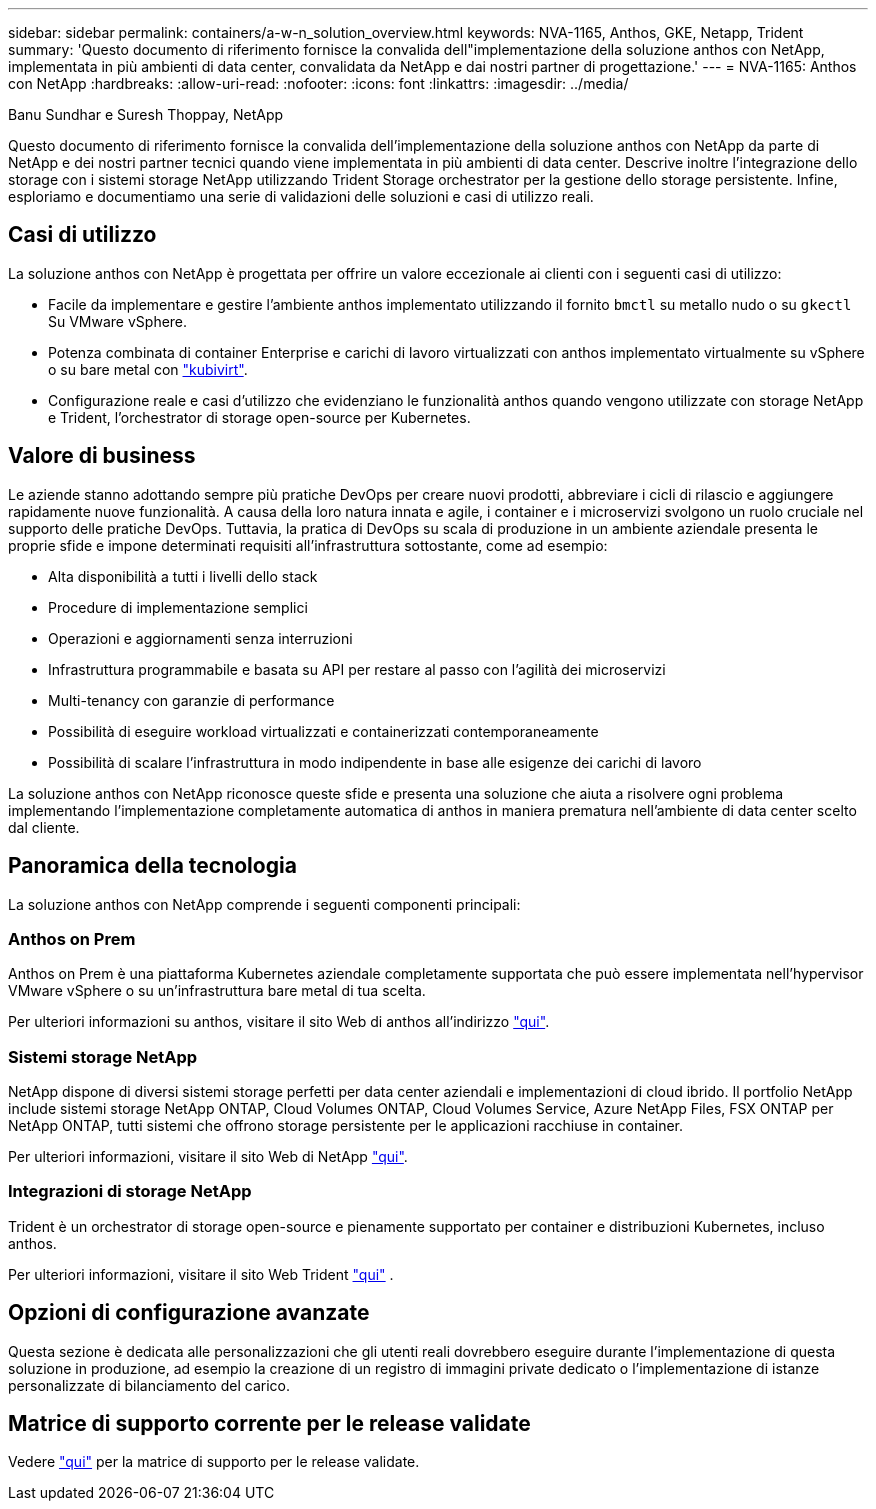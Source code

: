---
sidebar: sidebar 
permalink: containers/a-w-n_solution_overview.html 
keywords: NVA-1165, Anthos, GKE, Netapp, Trident 
summary: 'Questo documento di riferimento fornisce la convalida dell"implementazione della soluzione anthos con NetApp, implementata in più ambienti di data center, convalidata da NetApp e dai nostri partner di progettazione.' 
---
= NVA-1165: Anthos con NetApp
:hardbreaks:
:allow-uri-read: 
:nofooter: 
:icons: font
:linkattrs: 
:imagesdir: ../media/


Banu Sundhar e Suresh Thoppay, NetApp

[role="lead"]
Questo documento di riferimento fornisce la convalida dell'implementazione della soluzione anthos con NetApp da parte di NetApp e dei nostri partner tecnici quando viene implementata in più ambienti di data center. Descrive inoltre l'integrazione dello storage con i sistemi storage NetApp utilizzando Trident Storage orchestrator per la gestione dello storage persistente. Infine, esploriamo e documentiamo una serie di validazioni delle soluzioni e casi di utilizzo reali.



== Casi di utilizzo

La soluzione anthos con NetApp è progettata per offrire un valore eccezionale ai clienti con i seguenti casi di utilizzo:

* Facile da implementare e gestire l'ambiente anthos implementato utilizzando il fornito `bmctl` su metallo nudo o su `gkectl` Su VMware vSphere.
* Potenza combinata di container Enterprise e carichi di lavoro virtualizzati con anthos implementato virtualmente su vSphere o su bare metal con https://cloud.google.com/anthos/clusters/docs/bare-metal/1.9/how-to/vm-workloads["kubivirt"^].
* Configurazione reale e casi d'utilizzo che evidenziano le funzionalità anthos quando vengono utilizzate con storage NetApp e Trident, l'orchestrator di storage open-source per Kubernetes.




== Valore di business

Le aziende stanno adottando sempre più pratiche DevOps per creare nuovi prodotti, abbreviare i cicli di rilascio e aggiungere rapidamente nuove funzionalità. A causa della loro natura innata e agile, i container e i microservizi svolgono un ruolo cruciale nel supporto delle pratiche DevOps. Tuttavia, la pratica di DevOps su scala di produzione in un ambiente aziendale presenta le proprie sfide e impone determinati requisiti all'infrastruttura sottostante, come ad esempio:

* Alta disponibilità a tutti i livelli dello stack
* Procedure di implementazione semplici
* Operazioni e aggiornamenti senza interruzioni
* Infrastruttura programmabile e basata su API per restare al passo con l'agilità dei microservizi
* Multi-tenancy con garanzie di performance
* Possibilità di eseguire workload virtualizzati e containerizzati contemporaneamente
* Possibilità di scalare l'infrastruttura in modo indipendente in base alle esigenze dei carichi di lavoro


La soluzione anthos con NetApp riconosce queste sfide e presenta una soluzione che aiuta a risolvere ogni problema implementando l'implementazione completamente automatica di anthos in maniera prematura nell'ambiente di data center scelto dal cliente.



== Panoramica della tecnologia

La soluzione anthos con NetApp comprende i seguenti componenti principali:



=== Anthos on Prem

Anthos on Prem è una piattaforma Kubernetes aziendale completamente supportata che può essere implementata nell'hypervisor VMware vSphere o su un'infrastruttura bare metal di tua scelta.

Per ulteriori informazioni su anthos, visitare il sito Web di anthos all'indirizzo https://cloud.google.com/anthos["qui"^].



=== Sistemi storage NetApp

NetApp dispone di diversi sistemi storage perfetti per data center aziendali e implementazioni di cloud ibrido. Il portfolio NetApp include sistemi storage NetApp ONTAP, Cloud Volumes ONTAP, Cloud Volumes Service, Azure NetApp Files, FSX ONTAP per NetApp ONTAP, tutti sistemi che offrono storage persistente per le applicazioni racchiuse in container.

Per ulteriori informazioni, visitare il sito Web di NetApp https://www.netapp.com["qui"].



=== Integrazioni di storage NetApp

Trident è un orchestrator di storage open-source e pienamente supportato per container e distribuzioni Kubernetes, incluso anthos.

Per ulteriori informazioni, visitare il sito Web Trident https://docs.netapp.com/us-en/trident/index.html["qui"] .



== Opzioni di configurazione avanzate

Questa sezione è dedicata alle personalizzazioni che gli utenti reali dovrebbero eseguire durante l'implementazione di questa soluzione in produzione, ad esempio la creazione di un registro di immagini private dedicato o l'implementazione di istanze personalizzate di bilanciamento del carico.



== Matrice di supporto corrente per le release validate

Vedere https://cloud.google.com/anthos/docs/resources/partner-storage#netapp["qui"] per la matrice di supporto per le release validate.
